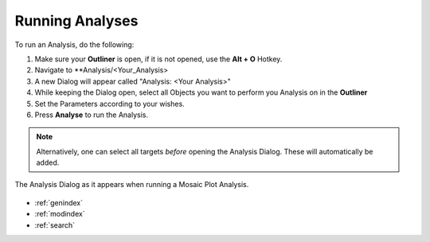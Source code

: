 .. _running_analyses:

****************
Running Analyses
****************

To run an Analysis, do the following:

1. Make sure your **Outliner** is open, if it is not opened, use the **Alt + O** Hotkey.
2. Navigate to **Analysis/<Your_Analysis>
3. A new Dialog will appear called "Analysis: <Your Analysis>"
4. While keeping the Dialog open, select all Objects you want to perform you Analysis on in the **Outliner**
5. Set the Parameters according to your wishes.
6. Press **Analyse** to run the Analysis.

.. note::
   Alternatively, one can select all targets *before* opening the Analysis Dialog. These will automatically be added.

.. figure:: analyses_dialog.jpg
   :scale: 80 %
   :align: center
   :alt: map to buried treasure

   The Analysis Dialog as it appears when running a Mosaic Plot Analysis.

.. seealso::

   * :ref:`analyses`
   * :ref:`viewing_analyses`
   * :ref:`analyses_list`

* :ref:`genindex`
* :ref:`modindex`
* :ref:`search`




